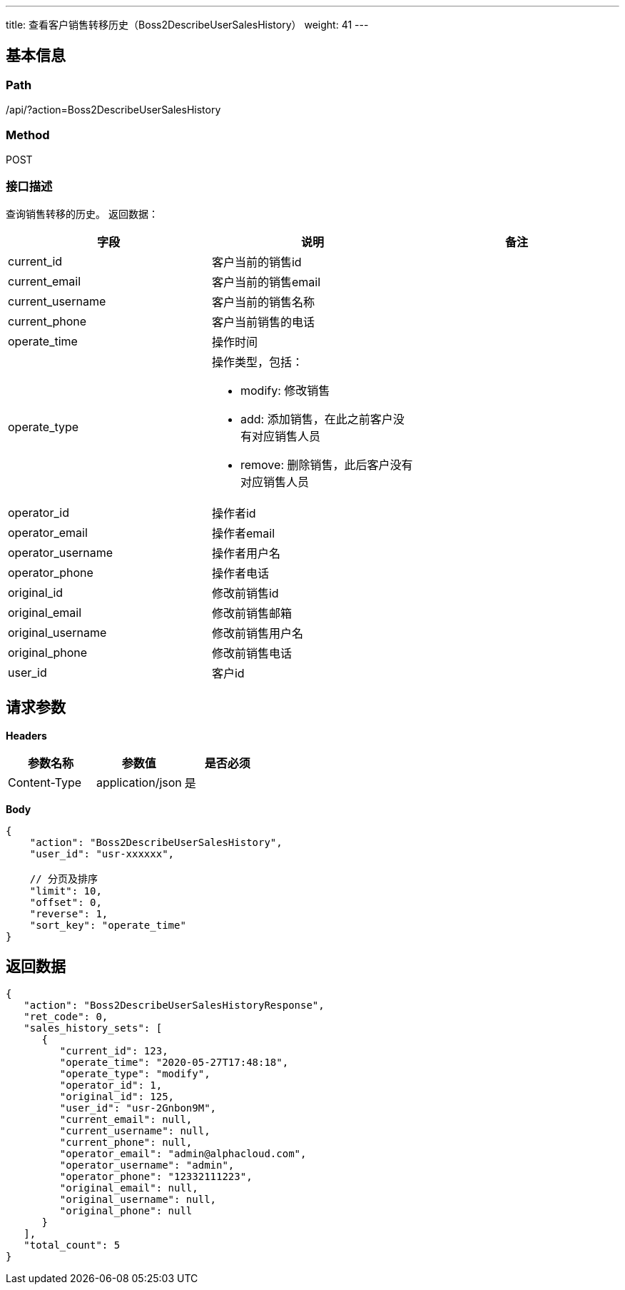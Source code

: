 ---
title: 查看客户销售转移历史（Boss2DescribeUserSalesHistory）
weight: 41
---

== 基本信息

=== Path
/api/?action=Boss2DescribeUserSalesHistory

=== Method
POST

=== 接口描述
查询销售转移的历史。
返回数据：

|===
| 字段 | 说明 | 备注

| current_id
| 客户当前的销售id
|

| current_email
| 客户当前的销售email
|

| current_username
| 客户当前的销售名称
|

| current_phone
| 客户当前销售的电话
|

| operate_time
| 操作时间
|

| operate_type
a|
操作类型，包括：

- modify: 修改销售
- add: 添加销售，在此之前客户没有对应销售人员
- remove: 删除销售，此后客户没有对应销售人员
|

| operator_id
| 操作者id
|

| operator_email
| 操作者email
|

| operator_username
| 操作者用户名
|

| operator_phone
| 操作者电话
|

| original_id
| 修改前销售id
|

| original_email
| 修改前销售邮箱
|

| original_username
| 修改前销售用户名
|

| original_phone
| 修改前销售电话
|

| user_id
| 客户id
|
|===


== 请求参数

*Headers*

[cols="3*", options="header"]

|===
| 参数名称 | 参数值 | 是否必须

| Content-Type
| application/json
| 是
|===

*Body*

[,javascript]
----
{
    "action": "Boss2DescribeUserSalesHistory",
    "user_id": "usr-xxxxxx",
    
    // 分页及排序
    "limit": 10,
    "offset": 0,
    "reverse": 1,
    "sort_key": "operate_time"
}
----

== 返回数据

[,javascript]
----
{
   "action": "Boss2DescribeUserSalesHistoryResponse",
   "ret_code": 0,
   "sales_history_sets": [
      {
         "current_id": 123,
         "operate_time": "2020-05-27T17:48:18",
         "operate_type": "modify",
         "operator_id": 1,
         "original_id": 125,
         "user_id": "usr-2Gnbon9M",
         "current_email": null,
         "current_username": null,
         "current_phone": null,
         "operator_email": "admin@alphacloud.com",
         "operator_username": "admin",
         "operator_phone": "12332111223",
         "original_email": null,
         "original_username": null,
         "original_phone": null
      }
   ],
   "total_count": 5
}
----
